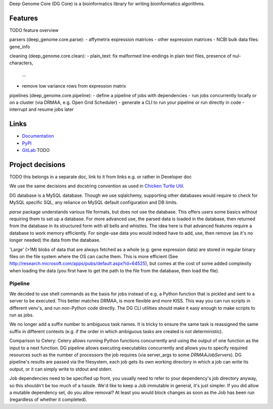 Deep Genome Core (DG Core) is a bioinformatics library for writing
bioinformatics algorithms.

Features
========
TODO feature overview

parsers (deep_genome.core.parse):
- affymetrix expression matrices
- other expression matrices
- NCBI bulk data files: gene_info

cleaning (deep_genome.core.clean):
- plain_text: fix malformed line-endings in plain text files, presence of nul-characters,
  ...
- remove low variance rows from expression matrix

pipelines (deep_genome.core.pipeline):
- define a pipeline of jobs with dependencies
- run jobs concurrently locally or on a cluster (via DRMAA, e.g. Open Grid Scheduler)
- generate a CLI to run your pipeline or run directly in code
- interrupt and resume jobs later

Links
=====

- `Documentation <http://pythonhosted.org/dg_core/>`_
- `PyPI <https://pypi.python.org/pypi/dg_core/>`_
- `GitLab <https://github.com/timdiels/dg_core/>`_ TODO

Project decisions
=================

TODO this belongs in a separate doc, link to it from links e.g. or rather in Developer doc

We use the same decisions and docstring convention as used in `Chicken Turtle
Util <https://github.com/timdiels/chicken_turtle_util/>`_.

DG database is a MySQL database. Though we use sqlalchemy, supporting other
databases would require to check for MySQL specific SQL, any reliance on MySQL
default configuration and DB limits.

`parse` package understands various file formats, but does not use the
database. This offers users some basics without requiring them to set up a
database.  For more advanced use, the parsed data is loaded in the database,
then returned from the database in its structured form with all bells and
whistles.  The idea here is that advanced features require a database to work
memory efficiently. For single-use data you would indeed have to add, use, then
remove (as it's no longer needed) the data from the database.

'Large' (>1M) blobs of data that are always fetched as a whole (e.g. gene
expression data) are stored in regular binary files on the file system where
the OS can cache them.  This is more efficient (See
http://research.microsoft.com/apps/pubs/default.aspx?id=64525), but comes at
the cost of some added complexity when loading the data (you first have to get
the path to the file from the database, then load the file).


Pipeline
--------

We decided to use shell commands as the basis for jobs instead of e.g. a
Python function that is pickled and sent to a server to be executed. This
better matches DRMAA, is more flexible and more KISS.  This way you can run
scripts in different venv's, and run non-Python code directly. The DG CLI
utilities should make it easy enough to make scripts to run as jobs.

We no longer add a suffix number to ambiguous task names. It is tricky to
ensure the same task is reassigned the same suffix in different contexts (e.g.
if the order in which ambiguous tasks are created is not deterministic).

Comparison to Celery: Celery allows running Python functions concurrently and
using the output of one function as the input to a next function. DG pipeline
allows executing executables concurrently and allows you to specify required
resources such as the number of processors the job requires (via server_args to
some `DRMAAJobServer`\ s). DG pipeline's results are passed via the filesystem,
each job gets its own working directory in which a job can write its output, or
it can simply write to stdout and stderr.

Job dependencies need to be specified up front, you usually need to refer to
your dependency's job directory anyway, so this shouldn't be too much of a
hassle. We'd like to keep a Job immutable in general, it's just simpler. If you
did allow a mutable dependency set, do you allow removal? At least you would
block changes as soon as the Job has been run (regardless of whether it completed).
